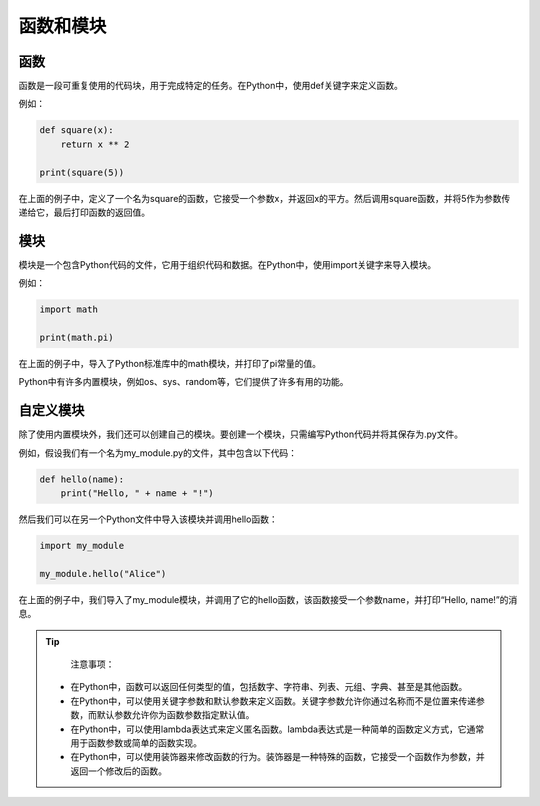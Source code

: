 ================
函数和模块
================

函数
~~~~

函数是一段可重复使用的代码块，用于完成特定的任务。在Python中，使用def关键字来定义函数。

例如：

.. code-block:: python3

   def square(x):
       return x ** 2

   print(square(5))

在上面的例子中，定义了一个名为square的函数，它接受一个参数x，并返回x的平方。然后调用square函数，并将5作为参数传递给它，最后打印函数的返回值。

模块
~~~~

模块是一个包含Python代码的文件，它用于组织代码和数据。在Python中，使用import关键字来导入模块。

例如：

.. code-block:: python3

   import math

   print(math.pi)

在上面的例子中，导入了Python标准库中的math模块，并打印了pi常量的值。

Python中有许多内置模块，例如os、sys、random等，它们提供了许多有用的功能。

自定义模块
~~~~~~~~~~

除了使用内置模块外，我们还可以创建自己的模块。要创建一个模块，只需编写Python代码并将其保存为.py文件。

例如，假设我们有一个名为my_module.py的文件，其中包含以下代码：

.. code-block:: python3

   def hello(name):
       print("Hello, " + name + "!")

然后我们可以在另一个Python文件中导入该模块并调用hello函数：

.. code-block:: python3

   import my_module

   my_module.hello("Alice")

在上面的例子中，我们导入了my_module模块，并调用了它的hello函数，该函数接受一个参数name，并打印“Hello, name!”的消息。

.. tip::
   
    注意事项：

   - 在Python中，函数可以返回任何类型的值，包括数字、字符串、列表、元组、字典、甚至是其他函数。
   - 在Python中，可以使用关键字参数和默认参数来定义函数。关键字参数允许你通过名称而不是位置来传递参数，而默认参数允许你为函数参数指定默认值。
   - 在Python中，可以使用lambda表达式来定义匿名函数。lambda表达式是一种简单的函数定义方式，它通常用于函数参数或简单的函数实现。
   - 在Python中，可以使用装饰器来修改函数的行为。装饰器是一种特殊的函数，它接受一个函数作为参数，并返回一个修改后的函数。